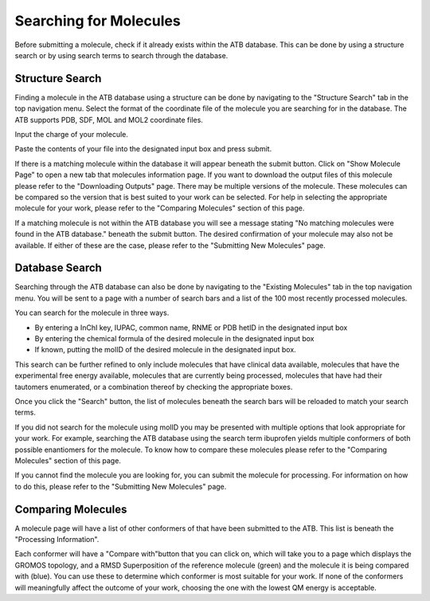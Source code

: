 Searching for Molecules
=======================

Before submitting a molecule, check if it already exists within the ATB database. This can be done by using a structure search or by using search terms to search through the database.

Structure Search
----------------

Finding a molecule in the ATB database using a structure can be done by navigating to the \"Structure Search"\  tab in the top navigation menu. Select the format of the coordinate file of the molecule you are searching for in the database. The ATB supports PDB, SDF, MOL and MOL2 coordinate files. 

Input the charge of your molecule.

Paste the contents of your file into the designated input box and press submit. 

If there is a matching molecule within the database it will appear beneath the submit button. Click on \"Show Molecule Page"\  to open a new tab that molecules information page. If you want to download the output files of this molecule please refer to the \"Downloading Outputs"\  page. There may be multiple versions of the molecule. These molecules can be compared so the version that is best suited to your work can be selected. For help in selecting the appropriate molecule for your work, please refer to the \"Comparing Molecules"\  section of this page. 

If a matching molecule is not within the ATB database you will see a message stating \"No matching molecules were found in the ATB database."\  beneath the submit button. The desired confirmation of your molecule may also not be available. If either of these are the case, please refer to the \"Submitting New Molecules"\  page. 

Database Search
---------------

Searching through the ATB database can also be done by navigating to the \"Existing Molecules"\  tab in the top navigation menu. You will be sent to a page with a number of search bars and a list of the 100 most recently processed molecules. 

You can search for the molecule in three ways.

* By entering a InChI key, IUPAC, common name, RNME or PDB hetID in the designated input box
* By entering the chemical formula of the desired molecule in the designated input box
* If known, putting the molID of the desired molecule in the designated input box. 

This search can be further refined to only include molecules that have clinical data available, molecules that have the experimental free energy available, molecules that are currently being processed, molecules that have had their tautomers enumerated, or a combination thereof by checking the appropriate boxes.

Once you click the \"Search"\  button, the list of molecules beneath the search bars will be reloaded to match your search terms. 

If you did not search for the molecule using molID you may be presented with multiple options that look appropriate for your work. For example, searching the ATB database using the search term ibuprofen yields multiple conformers of both possible enantiomers for the molecule. To know how to compare these molecules please refer to the \"Comparing Molecules"\  section of this page. 

If you cannot find the molecule you are looking for, you can submit the molecule for processing. For information on how to do this, please refer to the \"Submitting New Molecules"\  page.

Comparing Molecules
-------------------

A molecule page will have a list of other conformers of that have been submitted to the ATB. This list is beneath the \"Processing Information"\ . 

Each conformer will have a \"Compare with"\ button that you can click on, which will take you to a page which displays the GROMOS topology, and a RMSD Superposition of the reference molecule (green) and the molecule it is being compared with (blue). You can use these to determine which conformer is most suitable for your work. If none of the conformers will meaningfully affect the outcome of your work, choosing the one with the lowest QM energy is acceptable.
